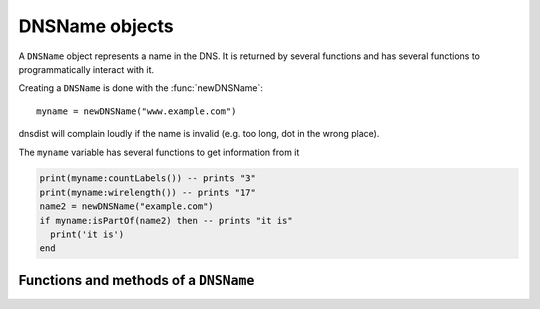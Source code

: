 .. _DNSName:

DNSName objects
===============

.. class:: DNSName

  A ``DNSName`` object represents a name in the DNS.
  It is returned by several functions and has several functions to programmatically interact with it.

Creating a ``DNSName`` is done with the :func:`newDNSName`::

  myname = newDNSName("www.example.com")

dnsdist will complain loudly if the name is invalid (e.g. too long, dot in the wrong place).

The ``myname`` variable has several functions to get information from it

.. code-block:: lua

  print(myname:countLabels()) -- prints "3"
  print(myname:wirelength()) -- prints "17"
  name2 = newDNSName("example.com")
  if myname:isPartOf(name2) then -- prints "it is"
    print('it is')
  end


Functions and methods of a ``DNSName``
--------------------------------------

.. function:: newDNSName(name) -> DNSName

  Returns the :class:`DNSName` object of ``name``.

  :param string name: The name to create a DNSName for

.. classmethod:: DNSName::chopoff() -> bool

  .. versionadded:: 1.2.0

  Removes the left-most label and returns ``true``.
  ``false`` is returned if no label was removed

.. classmethod:: DNSName:countLabels() -> int

  Returns the number of DNSLabels in the name

.. classmethod:: DNSName:isPartOf(name) -> bool

  Returns true if the DNSName is part of the DNS tree of ``name``.

  :param DNSName name: The name to check against

.. classmethod:: DNSName:toString() -> string
                 DNSName:tostring() -> string

  Returns a human-readable form of the DNSName.

.. classmethod:: DNSName:wirelength -> int

  Returns the length in bytes of the DNSName as it would be on the wire.
